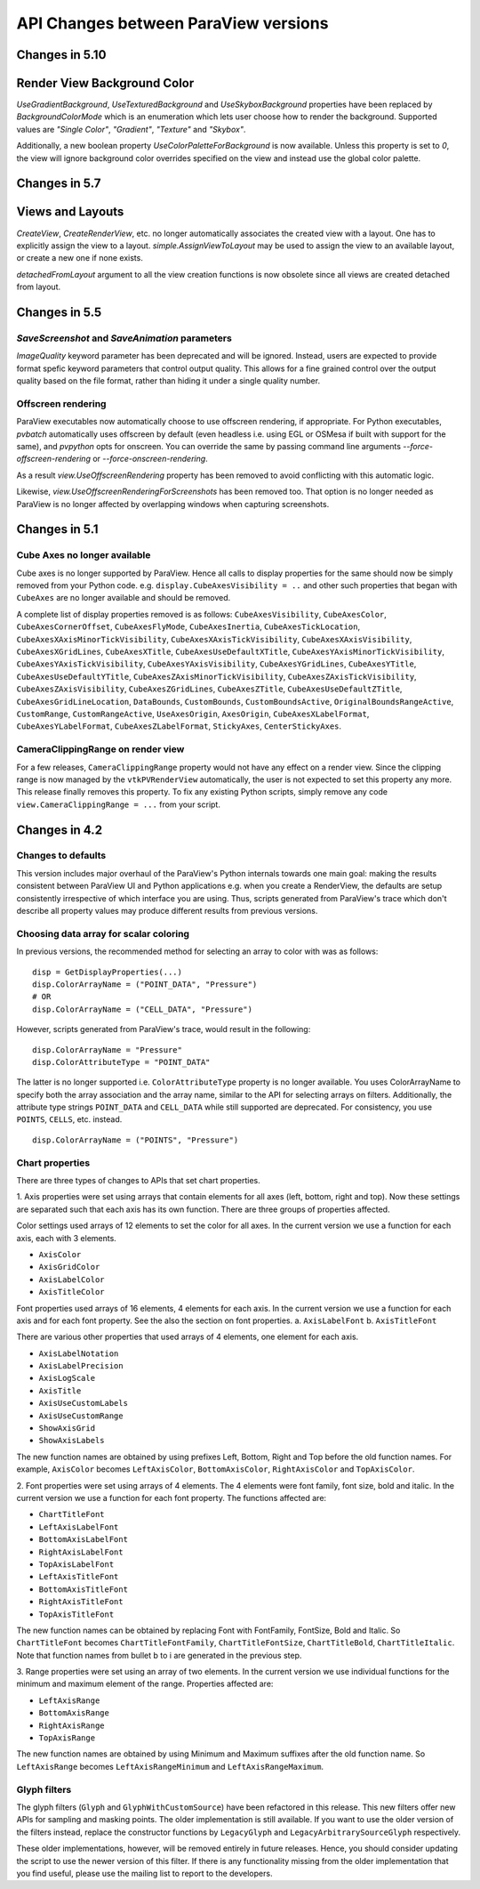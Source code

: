 API Changes between ParaView versions
=====================================


Changes in 5.10
---------------

Render View Background Color
---------------------------

`UseGradientBackground`, `UseTexturedBackground` and `UseSkyboxBackground`
properties have been replaced by `BackgroundColorMode` which is an
enumeration which lets user choose how to render the background. Supported
values are `"Single Color"`, `"Gradient"`, `"Texture"` and `"Skybox"`.

Additionally, a new boolean property `UseColorPaletteForBackground` is now
available. Unless this property is set to `0`, the view will ignore
background color overrides specified on the view and instead use the global
color palette.


Changes in 5.7
--------------

Views and Layouts
-----------------

`CreateView`, `CreateRenderView`, etc. no longer automatically associates the
created view with a layout. One has to explicitly assign the view to a layout.
`simple.AssignViewToLayout` may be used to assign the view to an available
layout, or create a new one if none exists.

`detachedFromLayout` argument to all the view creation functions is now
obsolete since all views are created detached from layout.

Changes in 5.5
--------------

`SaveScreenshot` and `SaveAnimation` parameters
~~~~~~~~~~~~~~~~~~~~~~~~~~~~~~~~~~~~~~~~~~~~~~~

`ImageQuality` keyword parameter has been deprecated and will be ignored.
Instead, users are expected to provide format spefic keyword parameters that
control output quality. This allows for a fine grained control over the output
quality based on the file format, rather than hiding it under a single quality
number.

Offscreen rendering
~~~~~~~~~~~~~~~~~~~

ParaView executables now automatically choose to use offscreen rendering, if
appropriate. For Python executables, `pvbatch` automatically uses offscreen by
default (even headless i.e.  using EGL or OSMesa if built with support for the
same), and `pvpython` opts for onscreen. You can override the same by passing
command line arguments `--force-offscreen-rendering` or
`--force-onscreen-rendering`.

As a result `view.UseOffscreenRendering` property has been removed
to avoid conflicting with this automatic logic.

Likewise, `view.UseOffscreenRenderingForScreenshots` has been removed too. That
option is no longer needed as ParaView is no longer affected by overlapping
windows when capturing screenshots.

Changes in 5.1
--------------

Cube Axes no longer available
~~~~~~~~~~~~~~~~~~~~~~~~~~~~~
Cube axes is no longer supported by ParaView. Hence all calls to display
properties for the same should now be simply removed from your Python code. e.g.
``display.CubeAxesVisibility = ..`` and other such properties that began with
``CubeAxes`` are no longer available and should be removed.

A complete list of display properties removed is as follows:
``CubeAxesVisibility``,
``CubeAxesColor``, ``CubeAxesCornerOffset``, ``CubeAxesFlyMode``,
``CubeAxesInertia``, ``CubeAxesTickLocation``,
``CubeAxesXAxisMinorTickVisibility``, ``CubeAxesXAxisTickVisibility``,
``CubeAxesXAxisVisibility``, ``CubeAxesXGridLines``, ``CubeAxesXTitle``,
``CubeAxesUseDefaultXTitle``, ``CubeAxesYAxisMinorTickVisibility``,
``CubeAxesYAxisTickVisibility``, ``CubeAxesYAxisVisibility``,
``CubeAxesYGridLines``, ``CubeAxesYTitle``, ``CubeAxesUseDefaultYTitle``,
``CubeAxesZAxisMinorTickVisibility``, ``CubeAxesZAxisTickVisibility``,
``CubeAxesZAxisVisibility``, ``CubeAxesZGridLines``, ``CubeAxesZTitle``,
``CubeAxesUseDefaultZTitle``, ``CubeAxesGridLineLocation``, ``DataBounds``,
``CustomBounds``, ``CustomBoundsActive``, ``OriginalBoundsRangeActive``,
``CustomRange``, ``CustomRangeActive``, ``UseAxesOrigin``, ``AxesOrigin``,
``CubeAxesXLabelFormat``, ``CubeAxesYLabelFormat``, ``CubeAxesZLabelFormat``,
``StickyAxes``, ``CenterStickyAxes``.


CameraClippingRange on render view
~~~~~~~~~~~~~~~~~~~~~~~~~~~~~~~~~~
For a few releases, ``CameraClippingRange`` property would not have any effect on a render view.
Since the clipping range is now managed by the ``vtkPVRenderView`` automatically, the user is not expected
to set this property any more. This release finally removes this property. To fix any existing Python scripts,
simply remove any code ``view.CameraClippingRange = ...`` from your script.

Changes in 4.2
--------------

Changes to defaults
~~~~~~~~~~~~~~~~~~~
This version includes major overhaul of the ParaView's Python internals towards
one main goal: making the results consistent between ParaView UI and Python
applications e.g. when you create a RenderView, the defaults are setup
consistently irrespective of which interface you are using. Thus, scripts
generated from ParaView's trace which don't describe all property values may
produce different results from previous versions.


Choosing data array for scalar coloring
~~~~~~~~~~~~~~~~~~~~~~~~~~~~~~~~~~~~~~~
In previous versions, the recommended method for selecting an array to color
with was as follows:

::

    disp = GetDisplayProperties(...)
    disp.ColorArrayName = ("POINT_DATA", "Pressure")
    # OR
    disp.ColorArrayName = ("CELL_DATA", "Pressure")

However, scripts generated from ParaView's trace, would result in the following:

::

    disp.ColorArrayName = "Pressure"
    disp.ColorAttributeType = "POINT_DATA"

The latter is no longer supported i.e. ``ColorAttributeType`` property is no
longer available. You uses ColorArrayName to specify both the array
association and the array name, similar to the API for selecting arrays on
filters. Additionally, the attribute type strings ``POINT_DATA`` and
``CELL_DATA`` while still supported are deprecated. For consistency, you use
``POINTS``, ``CELLS``, etc. instead.

::

   disp.ColorArrayName = ("POINTS", "Pressure")


Chart properties
~~~~~~~~~~~~~~~~
There are three types of changes to APIs that set chart properties.

1. Axis properties were set using arrays that contain elements for all
axes (left, bottom, right and top). Now these settings are separated
such that each axis has its own function. There are three groups of
properties affected.

Color settings used arrays of 12 elements to set the color for all
axes. In the current version we use a function for each axis, each
with 3 elements.

- ``AxisColor``
- ``AxisGridColor``
- ``AxisLabelColor``
- ``AxisTitleColor``

Font properties used arrays of 16 elements, 4 elements for each
axis. In the current version we use a function for each axis and for
each font property. See the also the section on font properties.
a. ``AxisLabelFont``
b. ``AxisTitleFont``

There are various other properties that used arrays of 4 elements, one
element for each axis.

- ``AxisLabelNotation``
- ``AxisLabelPrecision``
- ``AxisLogScale``
- ``AxisTitle``
- ``AxisUseCustomLabels``
- ``AxisUseCustomRange``
- ``ShowAxisGrid``
- ``ShowAxisLabels``

The new function names are obtained by using prefixes Left, Bottom,
Right and Top before the old function names. For example, ``AxisColor``
becomes ``LeftAxisColor``, ``BottomAxisColor``, ``RightAxisColor`` and
``TopAxisColor``.

2. Font properties were set using arrays of 4 elements. The 4 elements
were font family, font size, bold and italic. In the current version we use
a function for each font property. The functions affected are:

- ``ChartTitleFont``
- ``LeftAxisLabelFont``
- ``BottomAxisLabelFont``
- ``RightAxisLabelFont``
- ``TopAxisLabelFont``
- ``LeftAxisTitleFont``
- ``BottomAxisTitleFont``
- ``RightAxisTitleFont``
- ``TopAxisTitleFont``

The new function names can be obtained by replacing Font with FontFamily,
FontSize, Bold and Italic. So ``ChartTitleFont`` becomes
``ChartTitleFontFamily``, ``ChartTitleFontSize``, ``ChartTitleBold``,
``ChartTitleItalic``. Note that function names from bullet b to i are generated
in the previous step.

3. Range properties were set using an array of two elements. In the
current version we use individual functions for the minimum and
maximum element of the range.  Properties affected are:

- ``LeftAxisRange``
- ``BottomAxisRange``
- ``RightAxisRange``
- ``TopAxisRange``

The new function names are obtained by using Minimum and Maximum
suffixes after the old function name. So ``LeftAxisRange`` becomes
``LeftAxisRangeMinimum`` and ``LeftAxisRangeMaximum``.


Glyph filters
~~~~~~~~~~~~~

The glyph filters (``Glyph`` and ``GlyphWithCustomSource``) have been refactored
in this release. This new filters offer new APIs for sampling and masking
points. The older implementation is still available. If you want to use the
older version of the filters instead, replace the constructor functions by
``LegacyGlyph`` and ``LegacyArbitrarySourceGlyph`` respectively.

These older implementations, however, will be removed entirely in future
releases. Hence, you should consider updating the script to use the newer
version of this filter. If there is any functionality missing from the older
implementation that you find useful, please use the mailing list to report to
the developers.
